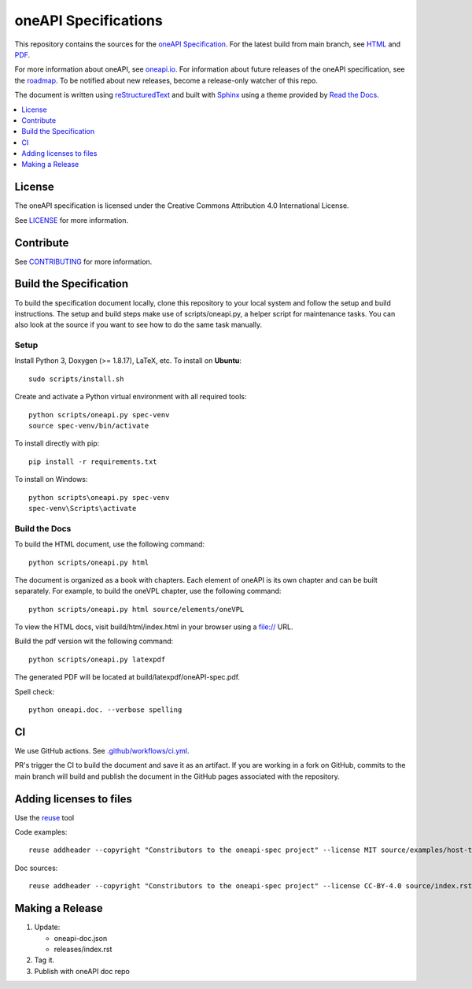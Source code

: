 .. SPDX-FileCopyrightText: 2019-2020 Intel Corporation
..
.. SPDX-License-Identifier: CC-BY-4.0

=====================
oneAPI Specifications
=====================

.. image:: https://github.com/uxlfoundation/oneAPI-spec/actions/workflows/pr.yml/badge.svg
   :target: https://github.com/uxlfoundation/oneAPI-spec/actions/workflows/pr.yml

.. image:: https://api.reuse.software/badge/github.com/uxlfoundation/oneAPI-spec
   :target: https://api.reuse.software/info/github.com/uxlfoundation/oneAPI-spec
   :alt: REUSE status

.. image:: https://www.bestpractices.dev/projects/8323/badge
   :target: https://www.bestpractices.dev/projects/8323

This repository contains the sources for the `oneAPI
Specification`_. For the latest build from main branch, see HTML_ and
PDF_.

For more information about oneAPI, see `oneapi.io`_.  For information
about future releases of the oneAPI specification, see the roadmap_.
To be notified about new releases, become a release-only watcher of
this repo.

The document is written using `reStructuredText`_ and built with
`Sphinx`_ using a theme provided by `Read the Docs`_.

.. contents::
   :local:
   :depth: 1

-------
License
-------

The oneAPI specification is licensed under the Creative Commons Attribution 4.0
International License.

See `LICENSE <LICENSE.rst>`__ for more information.

----------
Contribute
----------

See `CONTRIBUTING <CONTRIBUTING.rst>`__ for more information.

.. _build_spec:

-----------------------
Build the Specification
-----------------------

To build the specification document locally, clone this repository to
your local system and follow the setup and build instructions. The
setup and build steps make use of scripts/oneapi.py, a helper script
for maintenance tasks. You can also look at the source if you want to
see how to do the same task manually.

Setup
-----

Install Python 3, Doxygen (>= 1.8.17), LaTeX, etc.  To install on **Ubuntu**::

   sudo scripts/install.sh

Create and activate a Python virtual environment with all required tools::

  python scripts/oneapi.py spec-venv
  source spec-venv/bin/activate

To install directly with pip::

  pip install -r requirements.txt

To install on Windows::

  python scripts\oneapi.py spec-venv
  spec-venv\Scripts\activate

Build the Docs
--------------

To build the HTML document, use the following command::

  python scripts/oneapi.py html

The document is organized as a book with chapters. Each element of
oneAPI is its own chapter and can be built separately. For example, to
build the oneVPL chapter, use the following command::

  python scripts/oneapi.py html source/elements/oneVPL

To view the HTML docs, visit build/html/index.html in your browser using a
file:// URL.

Build the pdf version wit the following command::

  python scripts/oneapi.py latexpdf

The generated PDF will be located at build/latexpdf/oneAPI-spec.pdf.

Spell check::

  python oneapi.doc. --verbose spelling

--
CI
--

We use GitHub actions. See `<.github/workflows/ci.yml>`_.

PR's trigger the CI to build the document and save it as an
artifact. If you are working in a fork on GitHub, commits to the main
branch will build and publish the document in the GitHub pages
associated with the repository.

------------------------
Adding licenses to files
------------------------


Use the reuse_ tool

Code examples::

  reuse addheader --copyright "Constributors to the oneapi-spec project" --license MIT source/examples/host-task.cpp

Doc sources::

  reuse addheader --copyright "Constributors to the oneapi-spec project" --license CC-BY-4.0 source/index.rst


----------------
Making a Release
----------------

1. Update:

   * oneapi-doc.json
   * releases/index.rst

2. Tag it.
3. Publish with oneAPI doc repo

.. _`reStructuredText`: http://www.sphinx-doc.org/en/master/usage/restructuredtext/basics.html
.. _`Sphinx`: http://www.sphinx-doc.org/en/master/
.. _`Read the Docs`: https://readthedocs.org/
.. _`oneAPI Specification`: https://oneapi.io/spec
.. _reuse: https://pypi.org/project/reuse/
.. _HTML: https://uxlfoundation.github.io/oneAPI-spec/spec/
.. _PDF: https://uxlfoundation.github.io/oneAPI-spec/spec/oneAPI-spec.pdf
.. _`oneapi.io`: https://oneapi.io
.. _roadmap: roadmap.rst
